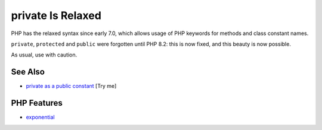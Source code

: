 .. _private-is-relaxed:

private Is Relaxed
------------------

.. meta::
	:description:
		private Is Relaxed: PHP has the relaxed syntax since early 7.
	:twitter:card: summary_large_image
	:twitter:site: @exakat
	:twitter:title: private Is Relaxed
	:twitter:description: private Is Relaxed: PHP has the relaxed syntax since early 7
	:twitter:creator: @exakat
	:twitter:image:src: https://php-tips.readthedocs.io/en/latest/_images/private_is_relaxed.png
	:og:image: https://php-tips.readthedocs.io/en/latest/_images/private_is_relaxed.png
	:og:title: private Is Relaxed
	:og:type: article
	:og:description: PHP has the relaxed syntax since early 7
	:og:url: https://php-tips.readthedocs.io/en/latest/tips/private_is_relaxed.html
	:og:locale: en

.. raw:: html

	<script type="application/ld+json">{"@context":"https:\/\/schema.org","@graph":[{"@type":"WebPage","@id":"https:\/\/php-tips.readthedocs.io\/en\/latest\/tips\/private_is_relaxed.html","url":"https:\/\/php-tips.readthedocs.io\/en\/latest\/tips\/private_is_relaxed.html","name":"private Is Relaxed","isPartOf":{"@id":"https:\/\/www.exakat.io\/"},"datePublished":"Fri, 18 Apr 2025 15:33:15 +0000","dateModified":"Fri, 18 Apr 2025 15:33:15 +0000","description":"PHP has the relaxed syntax since early 7","inLanguage":"en-US","potentialAction":[{"@type":"ReadAction","target":["https:\/\/php-tips.readthedocs.io\/en\/latest\/tips\/private_is_relaxed.html"]}]},{"@type":"WebSite","@id":"https:\/\/www.exakat.io\/","url":"https:\/\/www.exakat.io\/","name":"Exakat","description":"Smart PHP static analysis","inLanguage":"en-US"}]}</script>

PHP has the relaxed syntax since early 7.0, which allows usage of PHP keywords for methods and class constant names.

``private``, ``protected`` and ``public`` were forgotten until PHP 8.2: this is now fixed, and this beauty is now possible.

As usual, use with caution.

.. image:: ../images/private_is_relaxed.png

See Also
________

* `private as a public constant <https://3v4l.org/XYmck>`_ [Try me]


PHP Features
____________

* `exponential <https://php-dictionary.readthedocs.io/en/latest/dictionary/exponential.ini.html>`_


